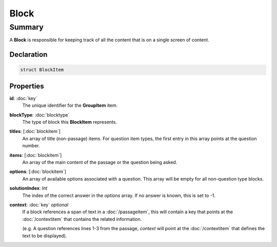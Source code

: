 Block
=========

=======
Summary
=======

A **Block** is responsible for keeping track of
all the content that is on a single screen of content.

Declaration
-----------

.. code-block:: swift

   struct BlockItem

Properties
----------------

**id**: :doc:`key`
  The unique identifier for the **GroupItem** item.

**blockType**: :doc:`blocktype`
  The type of block this **BlockItem** represents.

**titles**: [:doc:`blockitem`]
  An array of title (non-passage) items.  For question item types,
  the first entry in this array points at the question number.

**items**: [:doc:`blockitem`]
  An array of the main content of the passage or the question being asked.

**options**: [:doc:`blockitem`]
  An array of available options associated with a question.
  This array will be empty for all non-question type blocks.

**solutionIndex**: *Int*
  The index of the correct answer in the *options* array.
  If no answer is known, this is set to -1.

**context**: :doc:`key` *optional*
  If a block references a span of text in a :doc:`/passageitem`,
  this will contain a key that points at the :doc:`/contextitem` that contains
  the related information.

  (e.g. A question references lines 1-3 from the passage, *context*
  will point at the :doc:`/contextitem` that defines the text to be displayed).
